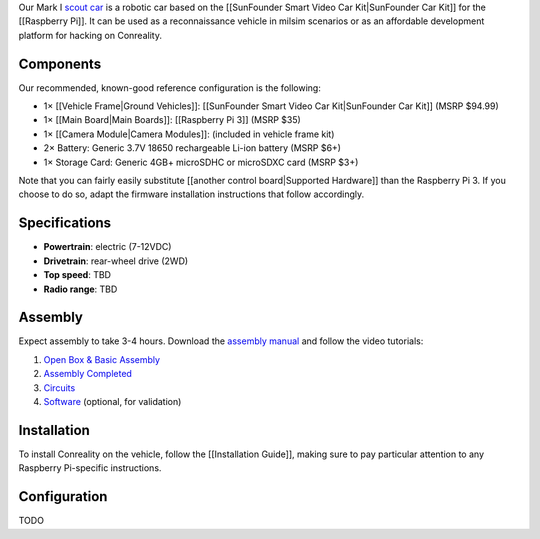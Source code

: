 Our Mark I `scout car <https://en.wikipedia.org/wiki/Scout_car>`__ is a
robotic car based on the [[SunFounder Smart Video Car Kit|SunFounder Car
Kit]] for the [[Raspberry Pi]]. It can be used as a reconnaissance
vehicle in milsim scenarios or as an affordable development platform for
hacking on Conreality.

|Photo of Conreality Scout Car MkI|

Components
----------

Our recommended, known-good reference configuration is the following:

-  1× [[Vehicle Frame|Ground Vehicles]]: [[SunFounder Smart Video Car
   Kit|SunFounder Car Kit]] (MSRP $94.99)
-  1× [[Main Board|Main Boards]]: [[Raspberry Pi 3]] (MSRP $35)
-  1× [[Camera Module|Camera Modules]]: (included in vehicle frame kit)
-  2× Battery: Generic 3.7V 18650 rechargeable Li-ion battery (MSRP $6+)
-  1× Storage Card: Generic 4GB+ microSDHC or microSDXC card (MSRP $3+)

Note that you can fairly easily substitute [[another control
board|Supported Hardware]] than the Raspberry Pi 3. If you choose to do
so, adapt the firmware installation instructions that follow
accordingly.

Specifications
--------------

-  **Powertrain**: electric (7-12VDC)
-  **Drivetrain**: rear-wheel drive (2WD)
-  **Top speed**: TBD
-  **Radio range**: TBD

Assembly
--------

Expect assembly to take 3-4 hours. Download the `assembly
manual <https://www.sunfounder.com/learn/category/Smart-Video-Car-for-Raspberry-Pi.html>`__
and follow the video tutorials:

1. `Open Box & Basic
   Assembly <https://www.youtube.com/watch?v=dHjg_BDYvmA>`__
2. `Assembly Completed <https://www.youtube.com/watch?v=XV22rK1mw5g>`__
3. `Circuits <https://www.youtube.com/watch?v=Tg_g4YoAZdc>`__
4. `Software <https://www.youtube.com/watch?v=ZCYaufyU3XA>`__ (optional,
   for validation)

Installation
------------

To install Conreality on the vehicle, follow the [[Installation Guide]],
making sure to pay particular attention to any Raspberry Pi-specific
instructions.

Configuration
-------------

TODO

.. |Photo of Conreality Scout Car MkI| image:: images/scout-car-mk1.jpg

